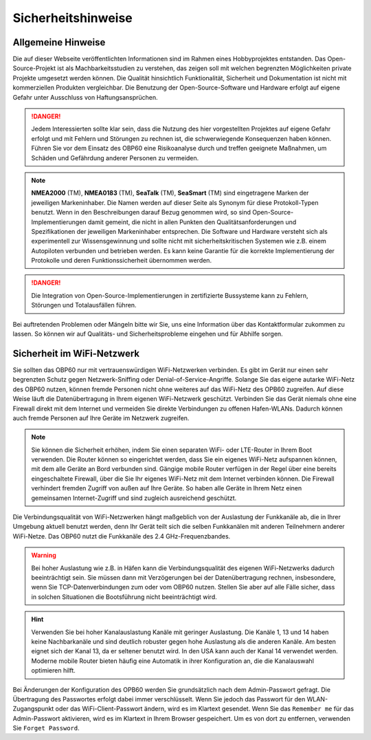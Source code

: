 Sicherheitshinweise
===================

Allgemeine Hinweise
-------------------

Die auf dieser Webseite veröffentlichten Informationen sind im Rahmen eines Hobbyprojektes entstanden. Das Open-Source-Projekt ist als Machbarkeitsstudien zu verstehen, das zeigen soll mit welchen begrenzten Möglichkeiten private Projekte umgesetzt werden können. Die Qualität hinsichtlich Funktionalität, Sicherheit und Dokumentation ist nicht mit kommerziellen Produkten vergleichbar. Die Benutzung der Open-Source-Software und Hardware erfolgt auf eigene Gefahr unter Ausschluss von Haftungsansprüchen.

.. danger::
	Jedem Interessierten sollte klar sein, dass die Nutzung des hier vorgestellten Projektes auf eigene Gefahr erfolgt und mit Fehlern und Störungen zu rechnen ist, die schwerwiegende Konsequenzen haben können. Führen Sie vor dem Einsatz des OBP60 eine Risikoanalyse durch und treffen geeignete Maßnahmen, um Schäden und Gefährdung anderer Personen zu vermeiden.

.. note::
	**NMEA2000** (TM), **NMEA0183** (TM), **SeaTalk** (TM), **SeaSmart** (TM) sind eingetragene Marken der jeweiligen Markeninhaber. Die Namen werden auf dieser Seite als Synonym für diese Protokoll-Typen benutzt. Wenn in den Beschreibungen darauf Bezug genommen wird, so sind Open-Source-Implementierungen damit gemeint, die nicht in allen Punkten den Qualitätsanforderungen und Spezifikationen der jeweiligen Markeninhaber entsprechen. Die Software und Hardware versteht sich als experimentell zur Wissensgewinnung und sollte nicht mit sicherheitskritischen Systemen wie z.B. einem Autopiloten verbunden und betrieben werden. Es kann keine Garantie für die korrekte Implementierung der Protokolle und deren Funktionssicherheit übernommen werden.

.. danger::
	Die Integration von Open-Source-Implementierungen in zertifizierte Bussysteme kann zu Fehlern, Störungen und Totalausfällen führen.

Bei auftretenden Problemen oder Mängeln bitte wir Sie, uns eine Information über das Kontaktformular zukommen zu lassen. So können wir auf Qualitäts- und Sicherheitsprobleme eingehen und für Abhilfe sorgen.

Sicherheit im WiFi-Netzwerk
---------------------------	

Sie sollten das OBP60 nur mit vertrauenswürdigen WiFi-Netzwerken verbinden. Es gibt im Gerät nur einen sehr begrenzten Schutz gegen Netzwerk-Sniffing oder Denial-of-Service-Angriffe. Solange Sie das eigene autarke WiFi-Netz des OBP60 nutzen, können fremde Personen nicht ohne weiteres auf das WiFi-Netz des OPB60 zugreifen. Auf diese Weise läuft die Datenübertragung in Ihrem eigenen WiFi-Netzwerk geschützt. Verbinden Sie das Gerät niemals ohne eine Firewall direkt mit dem Internet und vermeiden Sie direkte Verbindungen zu offenen Hafen-WLANs. Dadurch können auch fremde Personen auf Ihre Geräte im Netzwerk zugreifen.

.. note::
	Sie können die Sicherheit erhöhen, indem Sie einen separaten WiFi- oder LTE-Router in Ihrem Boot verwenden. Die Router können so eingerichtet werden, dass Sie ein eigenes WiFi-Netz aufspannen können, mit dem alle Geräte an Bord verbunden sind. Gängige mobile Router verfügen in der Regel über eine bereits eingeschaltete Firewall, über die Sie Ihr eigenes WiFi-Netz mit dem Internet verbinden können. Die Firewall verhindert fremden Zugriff von außen auf Ihre Geräte. So haben alle Geräte in Ihrem Netz einen gemeinsamen Internet-Zugriff und sind zugleich ausreichend geschützt.

.. image:: ../pics/WiFi_Channels.png
             :scale: 35%

Die Verbindungsqualität von WiFi-Netzwerken hängt maßgeblich von der Auslastung der Funkkanäle ab, die in Ihrer Umgebung aktuell benutzt werden, denn Ihr Gerät teilt sich die selben Funkkanälen mit anderen Teilnehmern anderer WiFi-Netze. Das OBP60 nutzt die Funkkanäle des 2.4 GHz-Frequenzbandes.

.. warning::
	Bei hoher Auslastung wie z.B. in Häfen kann die Verbindungsqualität des eigenen WiFi-Netzwerks dadurch beeinträchtigt sein. Sie müssen dann mit Verzögerungen bei der Datenübertragung rechnen, insbesondere, wenn Sie TCP-Datenverbindungen zum oder vom OBP60 nutzen. Stellen Sie aber auf alle Fälle sicher, dass in solchen Situationen die Bootsführung nicht beeinträchtigt wird.

.. hint::
	Verwenden Sie bei hoher Kanalauslastung Kanäle mit geringer Auslastung. Die Kanäle 1, 13 und 14 haben keine Nachbarkanäle und sind deutlich robuster gegen hohe Auslastung als die anderen Kanäle. Am besten eignet sich der Kanal 13, da er seltener benutzt wird. In den USA kann auch der Kanal 14 verwendet werden. Moderne mobile Router bieten häufig eine Automatik in ihrer Konfiguration an, die die Kanalauswahl optimieren hilft.

Bei Änderungen der Konfiguration des OPB60 werden Sie grundsätzlich nach dem Admin-Passwort gefragt. Die Übertragung des Passwortes erfolgt dabei immer verschlüsselt. Wenn Sie jedoch das Passwort für den WLAN-Zugangspunkt oder das WiFi-Client-Passwort ändern, wird es im Klartext gesendet. Wenn Sie das ``Remember me`` für das Admin-Passwort aktivieren, wird es im Klartext in Ihrem Browser gespeichert. Um es von dort zu entfernen, verwenden Sie ``Forget Password``.
 


